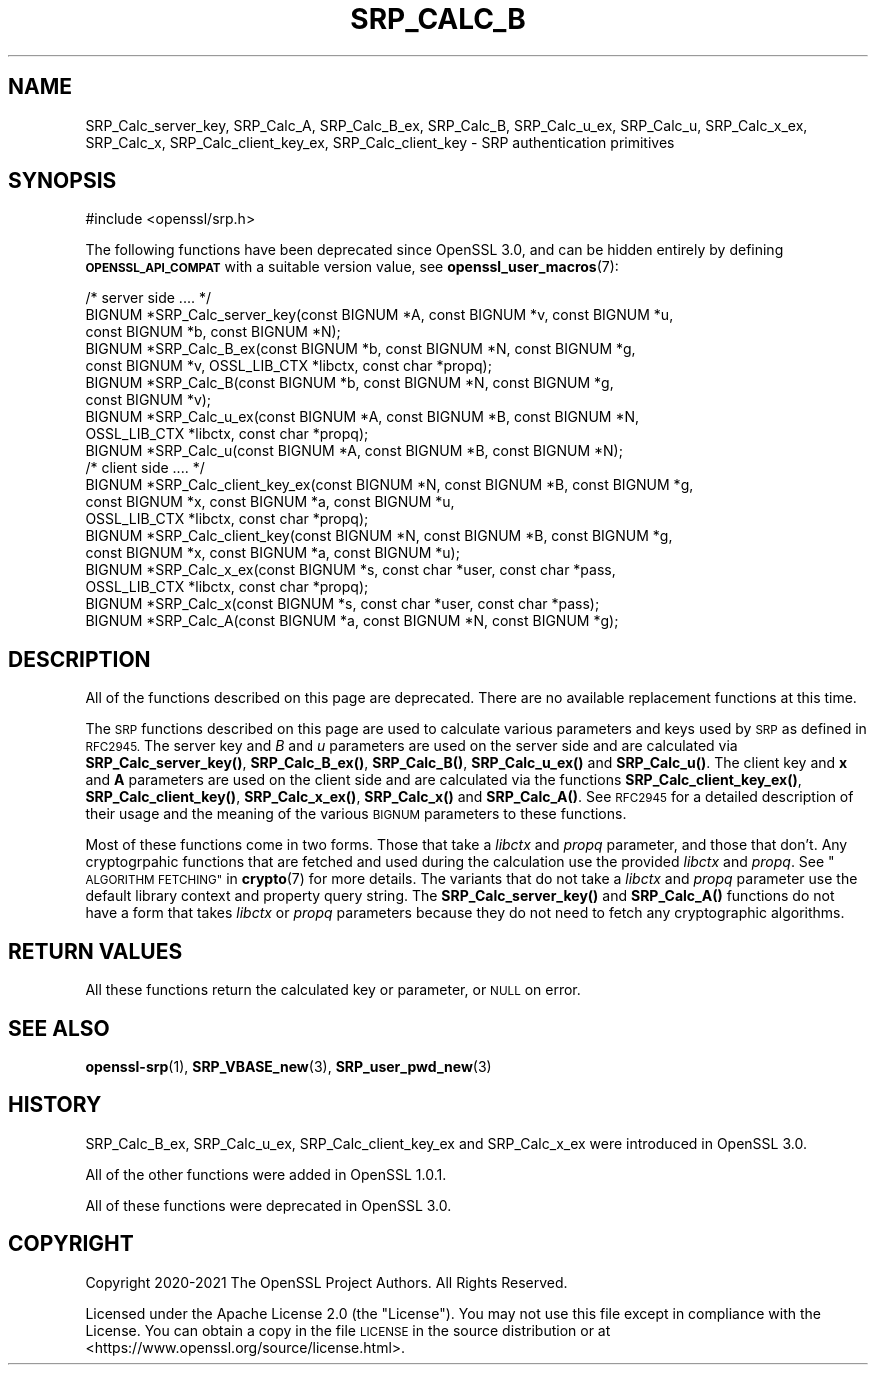 .\" Automatically generated by Pod::Man 4.14 (Pod::Simple 3.42)
.\"
.\" Standard preamble:
.\" ========================================================================
.de Sp \" Vertical space (when we can't use .PP)
.if t .sp .5v
.if n .sp
..
.de Vb \" Begin verbatim text
.ft CW
.nf
.ne \\$1
..
.de Ve \" End verbatim text
.ft R
.fi
..
.\" Set up some character translations and predefined strings.  \*(-- will
.\" give an unbreakable dash, \*(PI will give pi, \*(L" will give a left
.\" double quote, and \*(R" will give a right double quote.  \*(C+ will
.\" give a nicer C++.  Capital omega is used to do unbreakable dashes and
.\" therefore won't be available.  \*(C` and \*(C' expand to `' in nroff,
.\" nothing in troff, for use with C<>.
.tr \(*W-
.ds C+ C\v'-.1v'\h'-1p'\s-2+\h'-1p'+\s0\v'.1v'\h'-1p'
.ie n \{\
.    ds -- \(*W-
.    ds PI pi
.    if (\n(.H=4u)&(1m=24u) .ds -- \(*W\h'-12u'\(*W\h'-12u'-\" diablo 10 pitch
.    if (\n(.H=4u)&(1m=20u) .ds -- \(*W\h'-12u'\(*W\h'-8u'-\"  diablo 12 pitch
.    ds L" ""
.    ds R" ""
.    ds C` ""
.    ds C' ""
'br\}
.el\{\
.    ds -- \|\(em\|
.    ds PI \(*p
.    ds L" ``
.    ds R" ''
.    ds C`
.    ds C'
'br\}
.\"
.\" Escape single quotes in literal strings from groff's Unicode transform.
.ie \n(.g .ds Aq \(aq
.el       .ds Aq '
.\"
.\" If the F register is >0, we'll generate index entries on stderr for
.\" titles (.TH), headers (.SH), subsections (.SS), items (.Ip), and index
.\" entries marked with X<> in POD.  Of course, you'll have to process the
.\" output yourself in some meaningful fashion.
.\"
.\" Avoid warning from groff about undefined register 'F'.
.de IX
..
.nr rF 0
.if \n(.g .if rF .nr rF 1
.if (\n(rF:(\n(.g==0)) \{\
.    if \nF \{\
.        de IX
.        tm Index:\\$1\t\\n%\t"\\$2"
..
.        if !\nF==2 \{\
.            nr % 0
.            nr F 2
.        \}
.    \}
.\}
.rr rF
.\" Fear.  Run.  Save yourself.  No user-serviceable parts.
.    \" fudge factors for nroff and troff
.if n \{\
.    ds #H 0
.    ds #V .8m
.    ds #F .3m
.    ds #[ \f1
.    ds #] \fP
.\}
.if t \{\
.    ds #H ((1u-(\\\\n(.fu%2u))*.13m)
.    ds #V .6m
.    ds #F 0
.    ds #[ \&
.    ds #] \&
.\}
.    \" simple accents for nroff and troff
.if n \{\
.    ds ' \&
.    ds ` \&
.    ds ^ \&
.    ds , \&
.    ds ~ ~
.    ds /
.\}
.if t \{\
.    ds ' \\k:\h'-(\\n(.wu*8/10-\*(#H)'\'\h"|\\n:u"
.    ds ` \\k:\h'-(\\n(.wu*8/10-\*(#H)'\`\h'|\\n:u'
.    ds ^ \\k:\h'-(\\n(.wu*10/11-\*(#H)'^\h'|\\n:u'
.    ds , \\k:\h'-(\\n(.wu*8/10)',\h'|\\n:u'
.    ds ~ \\k:\h'-(\\n(.wu-\*(#H-.1m)'~\h'|\\n:u'
.    ds / \\k:\h'-(\\n(.wu*8/10-\*(#H)'\z\(sl\h'|\\n:u'
.\}
.    \" troff and (daisy-wheel) nroff accents
.ds : \\k:\h'-(\\n(.wu*8/10-\*(#H+.1m+\*(#F)'\v'-\*(#V'\z.\h'.2m+\*(#F'.\h'|\\n:u'\v'\*(#V'
.ds 8 \h'\*(#H'\(*b\h'-\*(#H'
.ds o \\k:\h'-(\\n(.wu+\w'\(de'u-\*(#H)/2u'\v'-.3n'\*(#[\z\(de\v'.3n'\h'|\\n:u'\*(#]
.ds d- \h'\*(#H'\(pd\h'-\w'~'u'\v'-.25m'\f2\(hy\fP\v'.25m'\h'-\*(#H'
.ds D- D\\k:\h'-\w'D'u'\v'-.11m'\z\(hy\v'.11m'\h'|\\n:u'
.ds th \*(#[\v'.3m'\s+1I\s-1\v'-.3m'\h'-(\w'I'u*2/3)'\s-1o\s+1\*(#]
.ds Th \*(#[\s+2I\s-2\h'-\w'I'u*3/5'\v'-.3m'o\v'.3m'\*(#]
.ds ae a\h'-(\w'a'u*4/10)'e
.ds Ae A\h'-(\w'A'u*4/10)'E
.    \" corrections for vroff
.if v .ds ~ \\k:\h'-(\\n(.wu*9/10-\*(#H)'\s-2\u~\d\s+2\h'|\\n:u'
.if v .ds ^ \\k:\h'-(\\n(.wu*10/11-\*(#H)'\v'-.4m'^\v'.4m'\h'|\\n:u'
.    \" for low resolution devices (crt and lpr)
.if \n(.H>23 .if \n(.V>19 \
\{\
.    ds : e
.    ds 8 ss
.    ds o a
.    ds d- d\h'-1'\(ga
.    ds D- D\h'-1'\(hy
.    ds th \o'bp'
.    ds Th \o'LP'
.    ds ae ae
.    ds Ae AE
.\}
.rm #[ #] #H #V #F C
.\" ========================================================================
.\"
.IX Title "SRP_CALC_B 3ossl"
.TH SRP_CALC_B 3ossl "2023-09-19" "3.0.11" "OpenSSL"
.\" For nroff, turn off justification.  Always turn off hyphenation; it makes
.\" way too many mistakes in technical documents.
.if n .ad l
.nh
.SH "NAME"
SRP_Calc_server_key,
SRP_Calc_A,
SRP_Calc_B_ex,
SRP_Calc_B,
SRP_Calc_u_ex,
SRP_Calc_u,
SRP_Calc_x_ex,
SRP_Calc_x,
SRP_Calc_client_key_ex,
SRP_Calc_client_key
\&\- SRP authentication primitives
.SH "SYNOPSIS"
.IX Header "SYNOPSIS"
.Vb 1
\& #include <openssl/srp.h>
.Ve
.PP
The following functions have been deprecated since OpenSSL 3.0, and can be
hidden entirely by defining \fB\s-1OPENSSL_API_COMPAT\s0\fR with a suitable version value,
see \fBopenssl_user_macros\fR\|(7):
.PP
.Vb 7
\& /* server side .... */
\& BIGNUM *SRP_Calc_server_key(const BIGNUM *A, const BIGNUM *v, const BIGNUM *u,
\&                             const BIGNUM *b, const BIGNUM *N);
\& BIGNUM *SRP_Calc_B_ex(const BIGNUM *b, const BIGNUM *N, const BIGNUM *g,
\&                       const BIGNUM *v, OSSL_LIB_CTX *libctx, const char *propq);
\& BIGNUM *SRP_Calc_B(const BIGNUM *b, const BIGNUM *N, const BIGNUM *g,
\&                   const BIGNUM *v);
\&
\& BIGNUM *SRP_Calc_u_ex(const BIGNUM *A, const BIGNUM *B, const BIGNUM *N,
\&                       OSSL_LIB_CTX *libctx, const char *propq);
\& BIGNUM *SRP_Calc_u(const BIGNUM *A, const BIGNUM *B, const BIGNUM *N);
\&
\& /* client side .... */
\& BIGNUM *SRP_Calc_client_key_ex(const BIGNUM *N, const BIGNUM *B, const BIGNUM *g,
\&                             const BIGNUM *x, const BIGNUM *a, const BIGNUM *u,
\&                             OSSL_LIB_CTX *libctx, const char *propq);
\& BIGNUM *SRP_Calc_client_key(const BIGNUM *N, const BIGNUM *B, const BIGNUM *g,
\&                             const BIGNUM *x, const BIGNUM *a, const BIGNUM *u);
\& BIGNUM *SRP_Calc_x_ex(const BIGNUM *s, const char *user, const char *pass,
\&                       OSSL_LIB_CTX *libctx, const char *propq);
\& BIGNUM *SRP_Calc_x(const BIGNUM *s, const char *user, const char *pass);
\& BIGNUM *SRP_Calc_A(const BIGNUM *a, const BIGNUM *N, const BIGNUM *g);
.Ve
.SH "DESCRIPTION"
.IX Header "DESCRIPTION"
All of the functions described on this page are deprecated. There are no
available replacement functions at this time.
.PP
The \s-1SRP\s0 functions described on this page are used to calculate various
parameters and keys used by \s-1SRP\s0 as defined in \s-1RFC2945.\s0 The server key and \fIB\fR
and \fIu\fR parameters are used on the server side and are calculated via
\&\fBSRP_Calc_server_key()\fR, \fBSRP_Calc_B_ex()\fR, \fBSRP_Calc_B()\fR, \fBSRP_Calc_u_ex()\fR and
\&\fBSRP_Calc_u()\fR. The client key and \fBx\fR and \fBA\fR parameters are used on the
client side and are calculated via the functions \fBSRP_Calc_client_key_ex()\fR,
\&\fBSRP_Calc_client_key()\fR, \fBSRP_Calc_x_ex()\fR, \fBSRP_Calc_x()\fR and \fBSRP_Calc_A()\fR. See
\&\s-1RFC2945\s0 for a detailed description of their usage and the meaning of the various
\&\s-1BIGNUM\s0 parameters to these functions.
.PP
Most of these functions come in two forms. Those that take a \fIlibctx\fR and
\&\fIpropq\fR parameter, and those that don't. Any cryptogrpahic functions that
are fetched and used during the calculation use the provided \fIlibctx\fR and
\&\fIpropq\fR. See \*(L"\s-1ALGORITHM FETCHING\*(R"\s0 in \fBcrypto\fR\|(7) for more details. The variants
that do not take a \fIlibctx\fR and \fIpropq\fR parameter use the default library
context and property query string. The \fBSRP_Calc_server_key()\fR and \fBSRP_Calc_A()\fR
functions do not have a form that takes \fIlibctx\fR or \fIpropq\fR parameters because
they do not need to fetch any cryptographic algorithms.
.SH "RETURN VALUES"
.IX Header "RETURN VALUES"
All these functions return the calculated key or parameter, or \s-1NULL\s0 on error.
.SH "SEE ALSO"
.IX Header "SEE ALSO"
\&\fBopenssl\-srp\fR\|(1),
\&\fBSRP_VBASE_new\fR\|(3),
\&\fBSRP_user_pwd_new\fR\|(3)
.SH "HISTORY"
.IX Header "HISTORY"
SRP_Calc_B_ex, SRP_Calc_u_ex, SRP_Calc_client_key_ex and SRP_Calc_x_ex were
introduced in OpenSSL 3.0.
.PP
All of the other functions were added in OpenSSL 1.0.1.
.PP
All of these functions were deprecated in OpenSSL 3.0.
.SH "COPYRIGHT"
.IX Header "COPYRIGHT"
Copyright 2020\-2021 The OpenSSL Project Authors. All Rights Reserved.
.PP
Licensed under the Apache License 2.0 (the \*(L"License\*(R").  You may not use
this file except in compliance with the License.  You can obtain a copy
in the file \s-1LICENSE\s0 in the source distribution or at
<https://www.openssl.org/source/license.html>.
